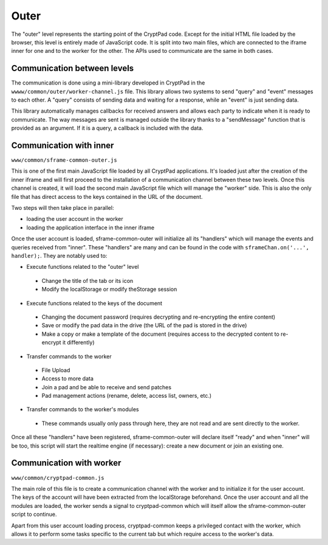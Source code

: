 Outer
=====

The "outer" level represents the starting point of the CryptPad code. Except for the initial HTML file loaded by the browser, this level is entirely made of JavaScript code. It is split into two main files, which are connected to the iframe inner for one and to the worker for the other. The APIs used to communicate are the same in both cases.

Communication between levels
----------------------------

The communication is done using a mini-library developed in CryptPad in the ``wwww/common/outer/worker-channel.js`` file. This library allows two systems to send "query" and "event" messages to each other. A "query" consists of sending data and waiting for a response, while an "event" is just sending data.

This library automatically manages callbacks for received answers and allows each party to indicate when it is ready to communicate. The way messages are sent is managed outside the library thanks to a "sendMessage" function that is provided as an argument. If it is a query, a callback is included with the data.

Communication with inner
------------------------

``www/common/sframe-common-outer.js``

This is one of the first main JavaScript file loaded by all CryptPad applications. It's loaded just after the creation of the inner iframe and will first proceed to the installation of a communication channel between these two levels. Once this channel is created, it will load the second main JavaScript file which will manage the "worker" side. This is also the only file that has direct access to the keys contained in the URL of the document.

Two steps will then take place in parallel:

-  loading the user account in the worker
-  loading the application interface in the inner iframe

Once the user account is loaded, sframe-common-outer will initialize all its "handlers" which will manage the events and queries received from "inner". These "handlers" are many and can be found in the code with ``sframeChan.on('...', handler);``. They are notably used to:

-  Execute functions related to the "outer" level

  -  Change the title of the tab or its icon
  -  Modify the localStorage or modify theStorage session

-  Execute functions related to the keys of the document

  -  Changing the document password (requires decrypting and re-encrypting the entire content)
  -  Save or modify the pad data in the drive (the URL of the pad is stored in the drive)
  -  Make a copy or make a template of the document (requires access to the decrypted content to re-encrypt it differently)

-  Transfer commands to the worker

  -  File Upload
  -  Access to more data
  -  Join a pad and be able to receive and send patches
  -  Pad management actions (rename, delete, access list, owners, etc.)

-  Transfer commands to the worker's modules

  -  These commands usually only pass through here, they are not read and are sent directly to the worker.

Once all these "handlers" have been registered, sframe-common-outer will declare itself "ready" and when "inner" will be too, this script will start the realtime engine (if necessary): create a new document or join an existing one.

Communication with worker
-------------------------

``www/common/cryptpad-common.js``

The main role of this file is to create a communication channel with the worker and to initialize it for the user account. The keys of the account will have been extracted from the localStorage beforehand. Once the user account and all the modules are loaded, the worker sends a signal to cryptpad-common which will itself allow the sframe-common-outer script to continue.

Apart from this user account loading process, cryptpad-common keeps a privileged contact with the worker, which allows it to perform some tasks specific to the current tab but which require access to the worker's data.
